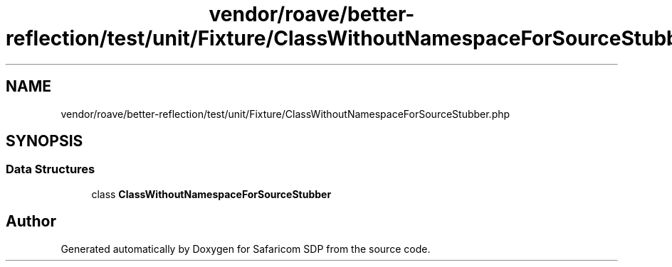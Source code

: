 .TH "vendor/roave/better-reflection/test/unit/Fixture/ClassWithoutNamespaceForSourceStubber.php" 3 "Sat Sep 26 2020" "Safaricom SDP" \" -*- nroff -*-
.ad l
.nh
.SH NAME
vendor/roave/better-reflection/test/unit/Fixture/ClassWithoutNamespaceForSourceStubber.php
.SH SYNOPSIS
.br
.PP
.SS "Data Structures"

.in +1c
.ti -1c
.RI "class \fBClassWithoutNamespaceForSourceStubber\fP"
.br
.in -1c
.SH "Author"
.PP 
Generated automatically by Doxygen for Safaricom SDP from the source code\&.
